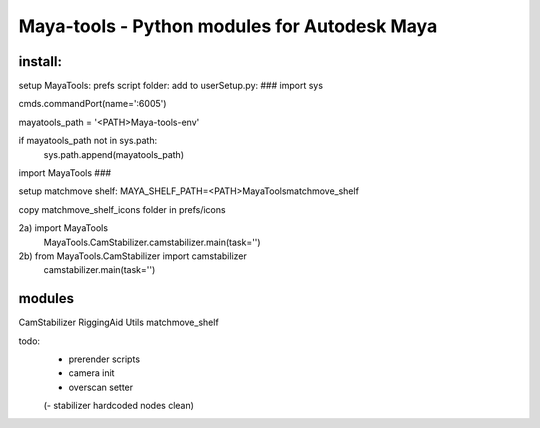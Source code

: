==================================================
Maya-tools - Python modules for Autodesk Maya
==================================================


install:
----------

setup MayaTools:
prefs script folder: add to userSetup.py:
###
import sys

cmds.commandPort(name=':6005')

mayatools_path = '<PATH>\Maya-tools-env'

if mayatools_path not in sys.path:
    sys.path.append(mayatools_path)


import MayaTools
###


setup matchmove shelf:
MAYA_SHELF_PATH=<PATH>\MayaTools\matchmove_shelf

copy matchmove_shelf_icons folder
in prefs/icons


2a) import MayaTools
    MayaTools.CamStabilizer.camstabilizer.main(task='')

2b) from MayaTools.CamStabilizer import camstabilizer
    camstabilizer.main(task='')


modules
---------

CamStabilizer
RiggingAid
Utils
matchmove_shelf

todo:
    - prerender scripts
    - camera init
    - overscan setter

    (- stabilizer hardcoded nodes clean)